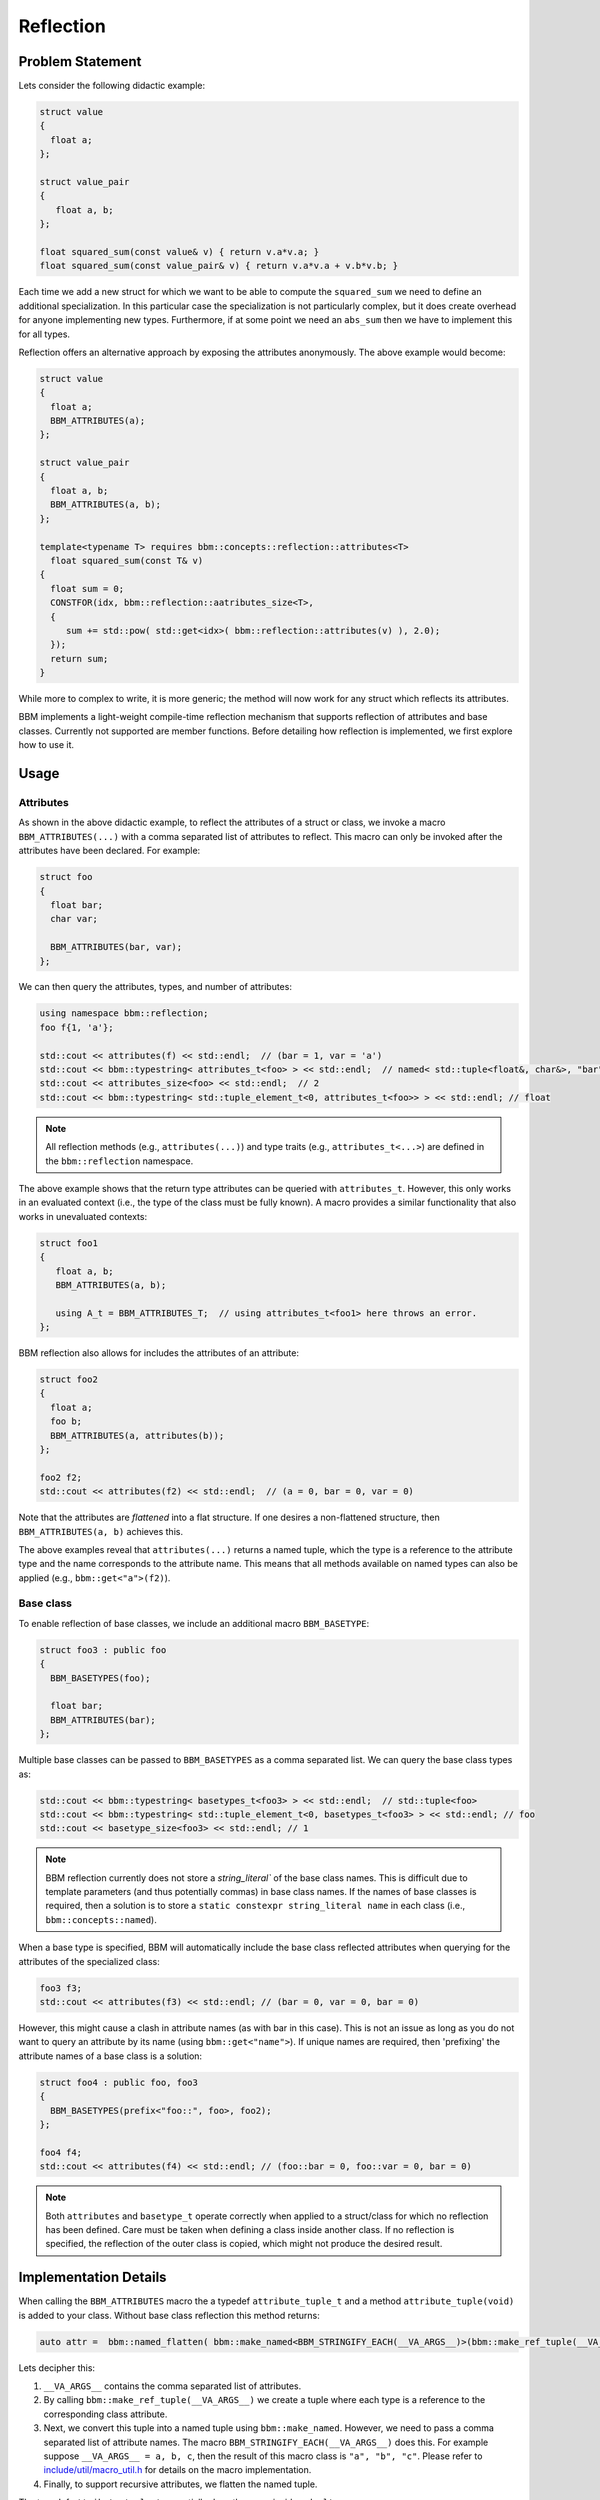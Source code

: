 Reflection
==========

Problem Statement
-----------------

Lets consider the following didactic example:

.. code-block:: c++

   struct value
   {
     float a;
   };
   
   struct value_pair
   {
      float a, b;
   };

   float squared_sum(const value& v) { return v.a*v.a; }
   float squared_sum(const value_pair& v) { return v.a*v.a + v.b*v.b; }

Each time we add a new struct for which we want to be able to compute the
``squared_sum`` we need to define an additional specialization.  In this
particular case the specialization is not particularly complex, but it does
create overhead for anyone implementing new types.  Furthermore, if at some
point we need an ``abs_sum`` then we have to implement this for all types.

Reflection offers an alternative approach by exposing the attributes
anonymously. The above example would become:

.. code-block:: c++

   struct value
   {
     float a;
     BBM_ATTRIBUTES(a);
   };

   struct value_pair
   {
     float a, b;
     BBM_ATTRIBUTES(a, b);
   };

   template<typename T> requires bbm::concepts::reflection::attributes<T>
     float squared_sum(const T& v)
   {
     float sum = 0;
     CONSTFOR(idx, bbm::reflection::aatributes_size<T>,
     {
        sum += std::pow( std::get<idx>( bbm::reflection::attributes(v) ), 2.0);
     });
     return sum;
   }

While more to complex to write, it is more generic; the method will now work
for any struct which reflects its attributes.

BBM implements a light-weight compile-time reflection mechanism that supports
reflection of attributes and base classes.  Currently not supported are member
functions.  Before detailing how reflection is implemented, we first explore
how to use it.

Usage
-----

Attributes
~~~~~~~~~~

As shown in the above didactic example, to reflect the attributes of a struct
or class, we invoke a macro ``BBM_ATTRIBUTES(...)`` with a comma separated
list of attributes to reflect.  This macro can only be invoked after the
attributes have been declared.  For example:

.. code-block:: c++

   struct foo
   {
     float bar;
     char var;

     BBM_ATTRIBUTES(bar, var);
   };

We can then query the attributes, types, and number of attributes:

.. code-block:: c++

   using namespace bbm::reflection;
   foo f{1, 'a'};
   
   std::cout << attributes(f) << std::endl;  // (bar = 1, var = 'a')
   std::cout << bbm::typestring< attributes_t<foo> > << std::endl;  // named< std::tuple<float&, char&>, "bar", "var">
   std::cout << attributes_size<foo> << std::endl;  // 2
   std::cout << bbm::typestring< std::tuple_element_t<0, attributes_t<foo>> > << std::endl; // float

.. note::

   All reflection methods (e.g., ``attributes(...)``) and type traits (e.g.,
   ``attributes_t<...>``) are defined in the ``bbm::reflection`` namespace.

The above example shows that the return type attributes can be queried with
``attributes_t``.  However, this only works in an evaluated context (i.e., the
type of the class must be fully known). A macro provides a similar
functionality that also works in unevaluated contexts:

.. code-block:: c++

   struct foo1
   {
      float a, b;
      BBM_ATTRIBUTES(a, b);

      using A_t = BBM_ATTRIBUTES_T;  // using attributes_t<foo1> here throws an error.
   };
   
BBM reflection also allows for includes the attributes of an attribute:

.. code-block:: c++

   struct foo2
   {
     float a;
     foo b;
     BBM_ATTRIBUTES(a, attributes(b));
   };

   foo2 f2;
   std::cout << attributes(f2) << std::endl;  // (a = 0, bar = 0, var = 0)

Note that the attributes are `flattened` into a flat structure.  If one
desires a non-flattened structure, then ``BBM_ATTRIBUTES(a, b)`` achieves
this.

The above examples reveal that ``attributes(...)`` returns a named tuple,
which the type is a reference to the attribute type and the name corresponds to
the attribute name.  This means that all methods available on named types can
also be applied (e.g., ``bbm::get<"a">(f2)``).

Base class
~~~~~~~~~~

To enable reflection of base classes, we include an additional macro
``BBM_BASETYPE``:

.. code-block:: c++

   struct foo3 : public foo
   {
     BBM_BASETYPES(foo);

     float bar;
     BBM_ATTRIBUTES(bar);
   };

Multiple base classes can be passed to ``BBM_BASETYPES`` as a comma separated
list.  We can query the base class types as:

.. code-block:: c++

   std::cout << bbm::typestring< basetypes_t<foo3> > << std::endl;  // std::tuple<foo>
   std::cout << bbm::typestring< std::tuple_element_t<0, basetypes_t<foo3> > << std::endl; // foo
   std::cout << basetype_size<foo3> << std::endl; // 1

.. note::

   BBM reflection currently does not store a `string_literal`` of the base
   class names. This is difficult due to template parameters (and thus
   potentially commas) in base class names.  If the names of base classes is
   required, then a solution is to store a ``static constexpr string_literal
   name`` in each class (i.e., ``bbm::concepts::named``).

When a base type is specified, BBM will automatically include the base class
reflected attributes when querying for the attributes of the specialized
class:

.. code-block:: c++

   foo3 f3;
   std::cout << attributes(f3) << std::endl; // (bar = 0, var = 0, bar = 0)

However, this might cause a clash in attribute names (as with bar in this
case).  This is not an issue as long as you do not want to query an attribute
by its name (using ``bbm::get<"name">``).  If unique names are required, then
'prefixing' the attribute names of a base class is a solution:

.. code-block:: c++

   struct foo4 : public foo, foo3
   {
     BBM_BASETYPES(prefix<"foo::", foo>, foo2);
   };

   foo4 f4;
   std::cout << attributes(f4) << std::endl; // (foo::bar = 0, foo::var = 0, bar = 0)

.. note::

   Both ``attributes`` and ``basetype_t`` operate correctly when applied to a
   struct/class for which no reflection has been defined.  Care must be taken
   when defining a class inside another class. If no reflection is specified,
   the reflection of the outer class is copied, which might not produce the
   desired result.

Implementation Details
----------------------

When calling the ``BBM_ATTRIBUTES`` macro the a typedef ``attribute_tuple_t``
and a method ``attribute_tuple(void)`` is added to your class.  Without base
class reflection this method returns:

.. code-block:: c++

   auto attr =  bbm::named_flatten( bbm::make_named<BBM_STRINGIFY_EACH(__VA_ARGS__)>(bbm::make_ref_tuple(__VA_ARGS__)) );

Lets decipher this:

1. ``__VA_ARGS__`` contains the comma separated list of attributes.

2. By calling ``bbm::make_ref_tuple(__VA_ARGS__)`` we create a tuple where
   each type is a reference to the corresponding class attribute.

3. Next, we convert this tuple into a named tuple using ``bbm::make_named``.
   However, we need to pass a comma separated list of attribute names. The
   macro ``BBM_STRINGIFY_EACH(__VA_ARGS__)`` does this. For example suppose
   ``__VA_ARGS__ = a, b, c``, then the result of this macro class is ``"a",
   "b", "c"``. Please refer to `include/util/macro_util.h
   <../doxygen/html/macro__util_8h_source.html>`_ for details on the macro
   implementation.

4. Finally, to support recursive attributes, we flatten the named tuple.

The typedef ``attribute_tuple_t`` essentially does the same inside a
``decltype``.

When defining base type reflection with ``BBM_BASETYPES`` a typedef
``reflection_base_t`` is added to the class.  It will alias a class
``bbm::reflection::detail::base_types`` that defines:

1. a typedef to ``type``: a tuple of base class types.
2. a typedef to ``attribute_t``: a named type of the attribute tuples of 
   all base classes (concat in a single named type).
3. a method ``attribute_tuple(*this)`` that return the values of the attributes from
   all base classes (concat in a single named type).

The method ``attribute_tuple`` defined by ``BBM_ATTRIBUTES`` then performs an
additional ``bbm::named_cat``:

.. code-block:: c++

   inline constexpr auto attribute_tuple(void)
   { 
     auto attr = bbm::named_flatten(bbm::make_named<BBM_STRINGIFY_EACH(__VA_ARGS__)>(bbm::make_ref_tuple(__VA_ARGS__)));
     return bbm::named_cat(attr, reflection_base_t::attribute_tuple(*this));
   }

.. note::

   In order to make reflection robust to cases where no attributes reflected,
   a global alias ``attribute_tuple_t = reflection_base_t::attribute_type_t``
   (equivalent to ``bbm::named<std::tuple<>>``) is defined.  Similarly, a
   global alias ``reflection_base_t`` is defined.  Consequently,
   ``attribute_tuple_t`` and ``reflection_base_t`` should be considered
   reserved.

   
Usage in BBM
------------

Reflection is used in three ways in BBM.

1. the methods ``parameter_values``, ``parameter_default_values``,
   ``parameter_lower_bound``, and ``parameter_upper_bound`` relies on
   reflection to enumerate all attributes, possibly flattening iterable
   attribute types (e.g., ``Spectrum``).  Similarly, reflection is also used
   to stream the attributes of ``bsdfmodel`` to an ostream.

2. all bbm backbone math expressions have been extended to also operate on
   structs that support attribute reflection.  In that case, the operation is
   perform of each reflected attribute.  This means that any class/struct that
   reflects its attributes will automatically be supported by the bbm backbone
   math expressions.  Similarly, ``bbm::select`` also leverages reflection to
   extend its functionality to such structs.

3. ``BBM_DEFAULT_CONSTRUCTOR`` leverages reflection to create the argument
   list for the constructor, and to copy the arguments to each of the
   reflected attributes.
